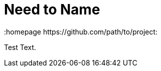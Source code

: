 // vim: set syntax=asciidoc:
[[Chapter_3]]
= Need to Name
:data-uri:
:icons:
:toc:
:toclevels 4:
:numbered:
:homepage https://github.com/path/to/project:

Test Text.

